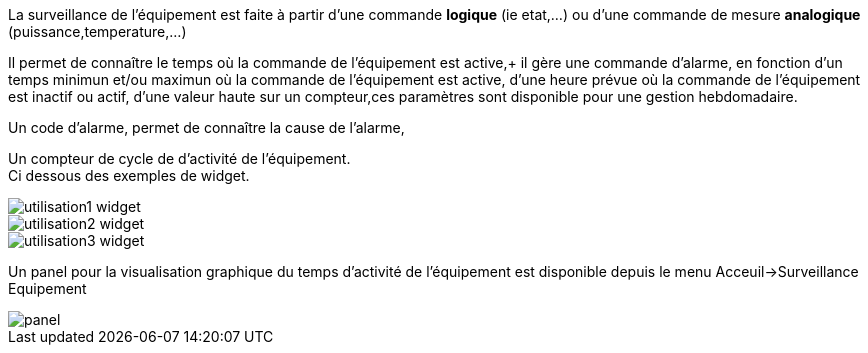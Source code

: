
La surveillance de l'équipement est faite à partir d'une commande *logique* (ie etat,...) ou d'une commande de mesure *analogique* (puissance,temperature,...)

Il permet de connaître le temps où la commande de l'équipement est active,+
il gère une commande d'alarme, en fonction d'un temps minimun et/ou maximun où la commande de l'équipement est active, d'une heure prévue où la commande de l'équipement est inactif ou actif, d'une valeur haute sur un compteur,ces paramètres sont disponible pour une gestion hebdomadaire. +

Un code d'alarme, permet de connaître la cause de l'alarme,

Un compteur de cycle de d'activité de l'équipement. +
Ci dessous des exemples de widget.

image::../images/utilisation1-widget.png[]

image::../images/utilisation2-widget.png[]

image::../images/utilisation3-widget.png[]

Un panel pour la visualisation graphique du temps d'activité de l'équipement est disponible depuis le menu Acceuil->Surveillance Equipement

image::../images/panel.png[]
